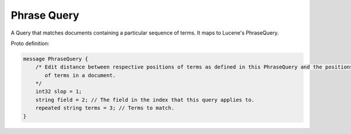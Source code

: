 Phrase Query
==========================

A Query that matches documents containing a particular sequence of terms. It maps to Lucene's PhraseQuery.

Proto definition:

.. code-block::

   message PhraseQuery {
       /* Edit distance between respective positions of terms as defined in this PhraseQuery and the positions
          of terms in a document.
       */
       int32 slop = 1;
       string field = 2; // The field in the index that this query applies to.
       repeated string terms = 3; // Terms to match.
   }
